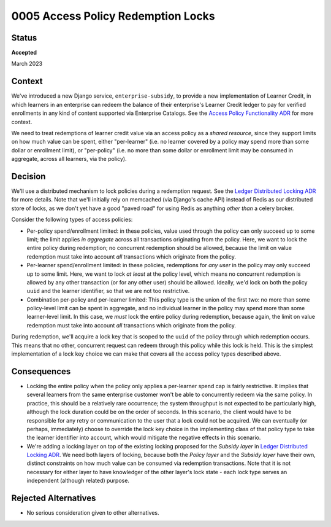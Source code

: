0005 Access Policy Redemption Locks
###################################

Status
******

**Accepted**

March 2023


Context
*******
We've introduced a new Django service, ``enterprise-subsidy``, to provide a new implementation of Learner Credit,
in which learners in an enterprise can redeem the balance of their enterprise's Learner Credit ledger to pay
for verified enrollments in any kind of content supported via Enterprise Catalogs.
See the `Access Policy Functionality ADR`_ for more context.

We need to treat redemptions of learner credit value via an access policy as a `shared resource`,
since they support limits on how much value can be spent, either "per-learner" (i.e. no learner covered by
a policy may spend more than some dollar or enrollment limit), or "per-policy" (i.e. no more than
some dollar or enrollment limit may be consumed in aggregate, across all learners, via the policy).

Decision
********
We'll use a distributed mechanism to lock policies during a redemption request.  See
the `Ledger Distributed Locking ADR`_ for more details. Note that we'll initially
rely on memcached (via Django's cache API) instead of Redis as our distributed store of locks,
as we don't yet have a good "paved road" for using Redis as anything `other than` a celery broker.

Consider the following types of access policies:

- Per-policy spend/enrollment limited: in these policies, value used through
  the policy can only succeed up to some limit; the limit applies `in aggregate` across all transactions
  originating from the policy.  Here, we want to lock the entire policy during redemption;
  no concurrent redemption should be allowed, because the limit on value redemption must take into
  account `all` transactions which originate from the policy.
- Per-learner spend/enrollment limited: in these policies, redemptions for `any user` in the policy
  may only succeed up to some limit.  Here, we want to lock `at least` at the policy level, which means
  no concurrent redemption is allowed by any other transaction (or for any other user) should be allowed.
  Ideally, we'd lock on both the policy ``uuid`` and the learner identifier, so that we are not too
  restrictive.
- Combination per-policy and per-learner limited: This policy type is the union of the first two:
  no more than some policy-level limit can be spent in aggregate, and no individual learner in the policy
  may spend more than some learner-level limit.  In this case, we `must` lock the entire policy during
  redemption, because again, the limit on value redemption must take into account `all` transactions
  which originate from the policy.

During redemption, we'll acquire a lock key that is scoped to the ``uuid`` of the policy through
which redemption occurs.  This means that no other, concurrent request can redeem through this policy
while this lock is held.  This is the simplest implementation of a lock key choice we can make
that covers all the access policy types described above.

Consequences
************

- Locking the entire policy when the policy only applies a per-learner spend cap is fairly restrictive.
  It implies that several learners from the same enterprise customer won't be able to
  concurrently redeem via the same policy.  In practice, this should be a relatively rare occurrence;
  the system throughput is not expected to be particularly high, although the lock duration could
  be on the order of seconds. In this scenario, the client would have to be responsible for any
  retry or communication to the user that a lock could not be acquired.
  We can eventually (or perhaps, immediately) choose to override the lock key choice in the implementing class of that policy type
  to take the learner identifier into account, which would mitigate the negative effects
  in this scenario.
- We're adding a locking layer on top of the existing locking proposed for the `Subsidy layer`
  in `Ledger Distributed Locking ADR`_.  We need both layers of locking, because both the `Policy layer`
  and the `Subsidy layer` have their own, distinct constraints on how much value can be consumed
  via redemption transactions.  Note that it is not necessary for either layer to have knowledger
  of the other layer's lock state - each lock type serves an independent (although related) purpose.

Rejected Alternatives
*********************

- No serious consideration given to other alternatives.


.. _Access Policy Functionality ADR: https://github.com/openedx/enterprise-access/blob/main/docs/decisions/0004-add-access-policy-functionality.rst
.. _Ledger Distributed Locking ADR: https://github.com/openedx/openedx-ledger/blob/main/docs/decisions/0002-ledger-balance-enforcement.rst#approach-3-distributed-locks-using-redis
